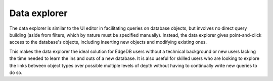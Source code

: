 .. _ref_ui_data_explorer:

=============
Data explorer
=============

.. image:: images/data_explorer.png
    :alt: The data explorer page in the EdgeDB UI. The icon is three bars
          stacked on top of each other: blue, purple, and orange. A sample
          query via the Data Explorer shows information about a user-defined
          object type called a Booking.
    :width: 100%

The data explorer is similar to the UI editor in facilitating queries on
database objects, but involves no direct query building (aside from filters,
which by nature must be specified manually). Instead, the data explorer gives
point-and-click access to the database's objects, including inserting
new objects and modifying existing ones.

This makes the data explorer the ideal solution for EdgeDB users without
a technical background or new users lacking the time needed to learn the
ins and outs of a new database. It is also useful for skilled users
who are looking to explore the links between object types over possible
multiple levels of depth without having to continually write new queries
to do so.
